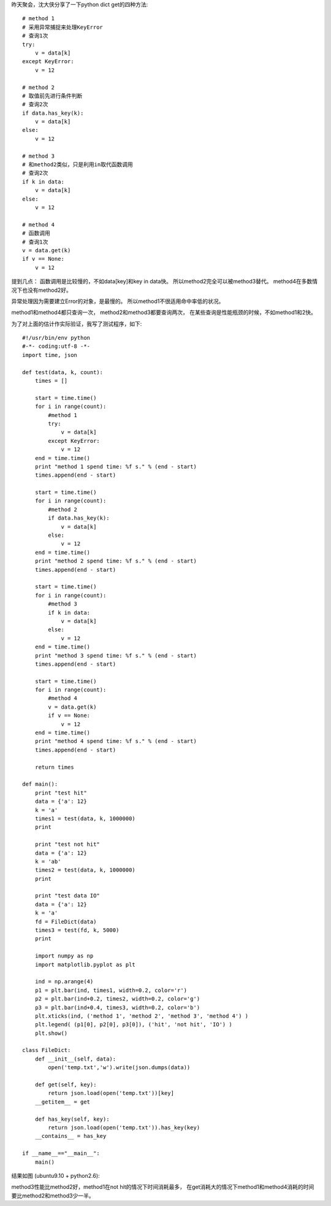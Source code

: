 昨天聚会，沈大侠分享了一下python dict get的四种方法::

    # method 1
    # 采用异常捕捉来处理KeyError
    # 查询1次
    try:
        v = data[k]
    except KeyError:
        v = 12
    
    # method 2
    # 取值前先进行条件判断
    # 查询2次
    if data.has_key(k):
        v = data[k]
    else:
        v = 12
    
    # method 3
    # 和method2类似，只是利用in取代函数调用
    # 查询2次
    if k in data:
        v = data[k]
    else:
        v = 12
    
    # method 4
    # 函数调用
    # 查询1次
    v = data.get(k)
    if v == None:
        v = 12

提到几点：
函数调用是比较慢的，不如data[key]和key in data快。
所以method2完全可以被method3替代。
method4在多数情况下也没有method2好。

异常处理因为需要建立Error的对象，是最慢的。
所以method1不很适用命中率低的状况。

method1和method4都只查询一次，
method2和method3都要查询两次，
在某些查询是性能瓶颈的时候，不如method1和2快。

为了对上面的估计作实际验证，我写了测试程序，如下::

    #!/usr/bin/env python
    #-*- coding:utf-8 -*-
    import time, json
    
    def test(data, k, count):
        times = []
    
        start = time.time()
        for i in range(count):
            #method 1
            try:
                v = data[k]
            except KeyError:
                v = 12
        end = time.time()
        print "method 1 spend time: %f s." % (end - start)
        times.append(end - start)
    
        start = time.time()
        for i in range(count):
            #method 2
            if data.has_key(k):
                v = data[k]
            else:
                v = 12
        end = time.time()
        print "method 2 spend time: %f s." % (end - start)
        times.append(end - start)
    
        start = time.time()
        for i in range(count):
            #method 3
            if k in data:
                v = data[k]
            else:
                v = 12
        end = time.time()
        print "method 3 spend time: %f s." % (end - start)
        times.append(end - start)
    
        start = time.time()
        for i in range(count):
            #method 4
            v = data.get(k)
            if v == None:
                v = 12
        end = time.time()
        print "method 4 spend time: %f s." % (end - start)
        times.append(end - start)
    
        return times
    
    def main():
        print "test hit"
        data = {'a': 12}
        k = 'a'
        times1 = test(data, k, 1000000)
        print 
    
        print "test not hit"
        data = {'a': 12}
        k = 'ab'
        times2 = test(data, k, 1000000)
        print
    
        print "test data IO"
        data = {'a': 12}
        k = 'a'
        fd = FileDict(data)
        times3 = test(fd, k, 5000)
        print
    
        import numpy as np
        import matplotlib.pyplot as plt
    
        ind = np.arange(4)
        p1 = plt.bar(ind, times1, width=0.2, color='r')
        p2 = plt.bar(ind+0.2, times2, width=0.2, color='g')
        p3 = plt.bar(ind+0.4, times3, width=0.2, color='b')
        plt.xticks(ind, ('method 1', 'method 2', 'method 3', 'method 4') )
        plt.legend( (p1[0], p2[0], p3[0]), ('hit', 'not hit', 'IO') )
        plt.show()
    
    class FileDict:
        def __init__(self, data):
            open('temp.txt','w').write(json.dumps(data))
    
        def get(self, key):
            return json.load(open('temp.txt'))[key]
        __getitem__ = get
    
        def has_key(self, key):
            return json.load(open('temp.txt')).has_key(key)
        __contains__ = has_key
    
    if __name__=="__main__":
        main()

结果如图 (ubuntu9.10 + python2.6):

.. image:: http://lh6.ggpht.com/_os_zrveP8Ns/TMrAxqHFJwI/AAAAAAAADK4/1aJhy9uAV_w/s800/Screenshot-Figure%201-2.png
   :align: center
   :width: 600

method3性能比method2好，method1在not hit的情况下时间消耗最多，
在get消耗大的情况下method1和method4消耗的时间要比method2和method3少一半。


